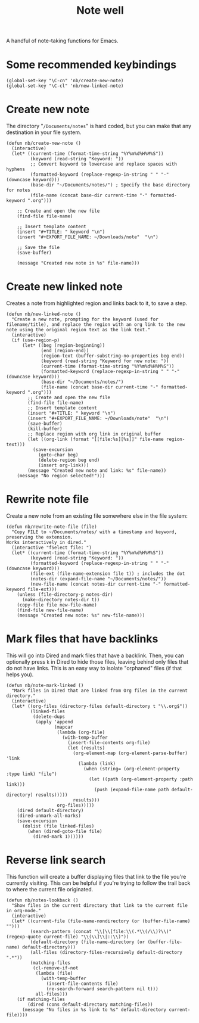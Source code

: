#+TITLE: Note well
#+PROPERTY: header-args :tangle "nb.el"

A handful of note-taking functions for Emacs.

* Some recommended keybindings

#+begin_src elisp
(global-set-key "\C-cn" 'nb/create-new-note)
(global-set-key "\C-cl" 'nb/new-linked-note)
#+end_src

* Create new note

The directory "~/Documents/notes~" is hard coded, but you can make that any destination in your file system.

#+begin_src elisp
(defun nb/create-new-note ()
  (interactive)
  (let* ((current-time (format-time-string "%Y%m%d%H%M%S"))
         (keyword (read-string "Keyword: "))
         ;; Convert keyword to lowercase and replace spaces with hyphens
         (formatted-keyword (replace-regexp-in-string " " "-" (downcase keyword)))
         (base-dir "~/Documents/notes/") ; Specify the base directory for notes
         (file-name (concat base-dir current-time "-" formatted-keyword ".org")))
    
    ;; Create and open the new file
    (find-file file-name)
    
    ;; Insert template content
    (insert "#+TITLE: " keyword "\n")
    (insert "#+EXPORT_FILE_NAME: ~/Downloads/note"  "\n")
    
    ;; Save the file
    (save-buffer)
    
    (message "Created new note in %s" file-name)))
#+end_src

* Create new linked note

Creates a note from highlighted region and links back to it, to save a step.

#+begin_src elisp
(defun nb/new-linked-note ()
  "Create a new note, prompting for the keyword (used for filename/title), and replace the region with an org link to the new note using the original region text as the link text."
  (interactive)
  (if (use-region-p)
      (let* ((beg (region-beginning))
             (end (region-end))
             (region-text (buffer-substring-no-properties beg end))
             (keyword (read-string "Keyword for new note: "))
             (current-time (format-time-string "%Y%m%d%H%M%S"))
             (formatted-keyword (replace-regexp-in-string " " "-" (downcase keyword)))
             (base-dir "~/Documents/notes/")
             (file-name (concat base-dir current-time "-" formatted-keyword ".org")))
        ;; Create and open the new file
        (find-file file-name)
        ;; Insert template content
        (insert "#+TITLE: " keyword "\n")
        (insert "#+EXPORT_FILE_NAME: ~/Downloads/note"  "\n")
        (save-buffer)
        (kill-buffer)
        ;; Replace region with org link in original buffer
        (let ((org-link (format "[[file:%s][%s]]" file-name region-text)))
          (save-excursion
            (goto-char beg)
            (delete-region beg end)
            (insert org-link)))
        (message "Created new note and link: %s" file-name))
    (message "No region selected!")))
#+end_src

* Rewrite note file

Create a new note from an existing file somewhere else in the file system:

#+begin_src elisp
(defun nb/rewrite-note-file (file)
  "Copy FILE to ~/Documents/notes/ with a timestamp and keyword, preserving the extension.
Works interactively in dired."
  (interactive "fSelect file: ")
  (let* ((current-time (format-time-string "%Y%m%d%H%M%S"))
         (keyword (read-string "Keyword: "))
         (formatted-keyword (replace-regexp-in-string " " "-" (downcase keyword)))
         (file-ext (file-name-extension file t)) ; includes the dot
         (notes-dir (expand-file-name "~/Documents/notes/"))
         (new-file-name (concat notes-dir current-time "-" formatted-keyword file-ext)))
    (unless (file-directory-p notes-dir)
      (make-directory notes-dir t))
    (copy-file file new-file-name)
    (find-file new-file-name)
    (message "Created new note: %s" new-file-name)))
#+end_src

* Mark files that have backlinks

This will go into Dired and mark files that have a backlink.  Then, you can optionally press ~k~ in Dired to hide those files, leaving behind only files that do not have links.  This is an easy way to isolate "orphaned" files (if that helps you).

#+begin_src elisp
(defun nb/note-mark-linked ()
  "Mark files in Dired that are linked from Org files in the current directory."
  (interactive)
  (let* ((org-files (directory-files default-directory t "\\.org$"))
         (linked-files
          (delete-dups
           (apply 'append
                  (mapcar
                   (lambda (org-file)
                     (with-temp-buffer
                       (insert-file-contents org-file)
                       (let (results)
                         (org-element-map (org-element-parse-buffer) 'link
                           (lambda (link)
                             (when (string= (org-element-property :type link) "file")
                               (let ((path (org-element-property :path link)))
                                 (push (expand-file-name path default-directory) results)))))
                         results)))
                   org-files)))))
    (dired default-directory)
    (dired-unmark-all-marks)
    (save-excursion
      (dolist (file linked-files)
        (when (dired-goto-file file)
          (dired-mark 1))))))
#+end_src

* Reverse link search

This function will create a buffer displaying files that link to the file you're currently visiting.  This can be helpful if you're trying to follow the trail back to where the current file originated.

#+begin_src elisp
(defun nb/notes-lookback ()
  "Show files in the current directory that link to the current file in org-mode."
  (interactive)
  (let* ((current-file (file-name-nondirectory (or (buffer-file-name) "")))
         (search-pattern (concat "\\[\\[file:\\(.*\\(/\\)?\\)" (regexp-quote current-file) "\\(\\]\\|::\\)"))
         (default-directory (file-name-directory (or (buffer-file-name) default-directory)))
         (all-files (directory-files-recursively default-directory ".*"))
         (matching-files
          (cl-remove-if-not
           (lambda (file)
             (with-temp-buffer
               (insert-file-contents file)
               (re-search-forward search-pattern nil t)))
           all-files)))
    (if matching-files
        (dired (cons default-directory matching-files))
      (message "No files in %s link to %s" default-directory current-file))))
#+end_src
